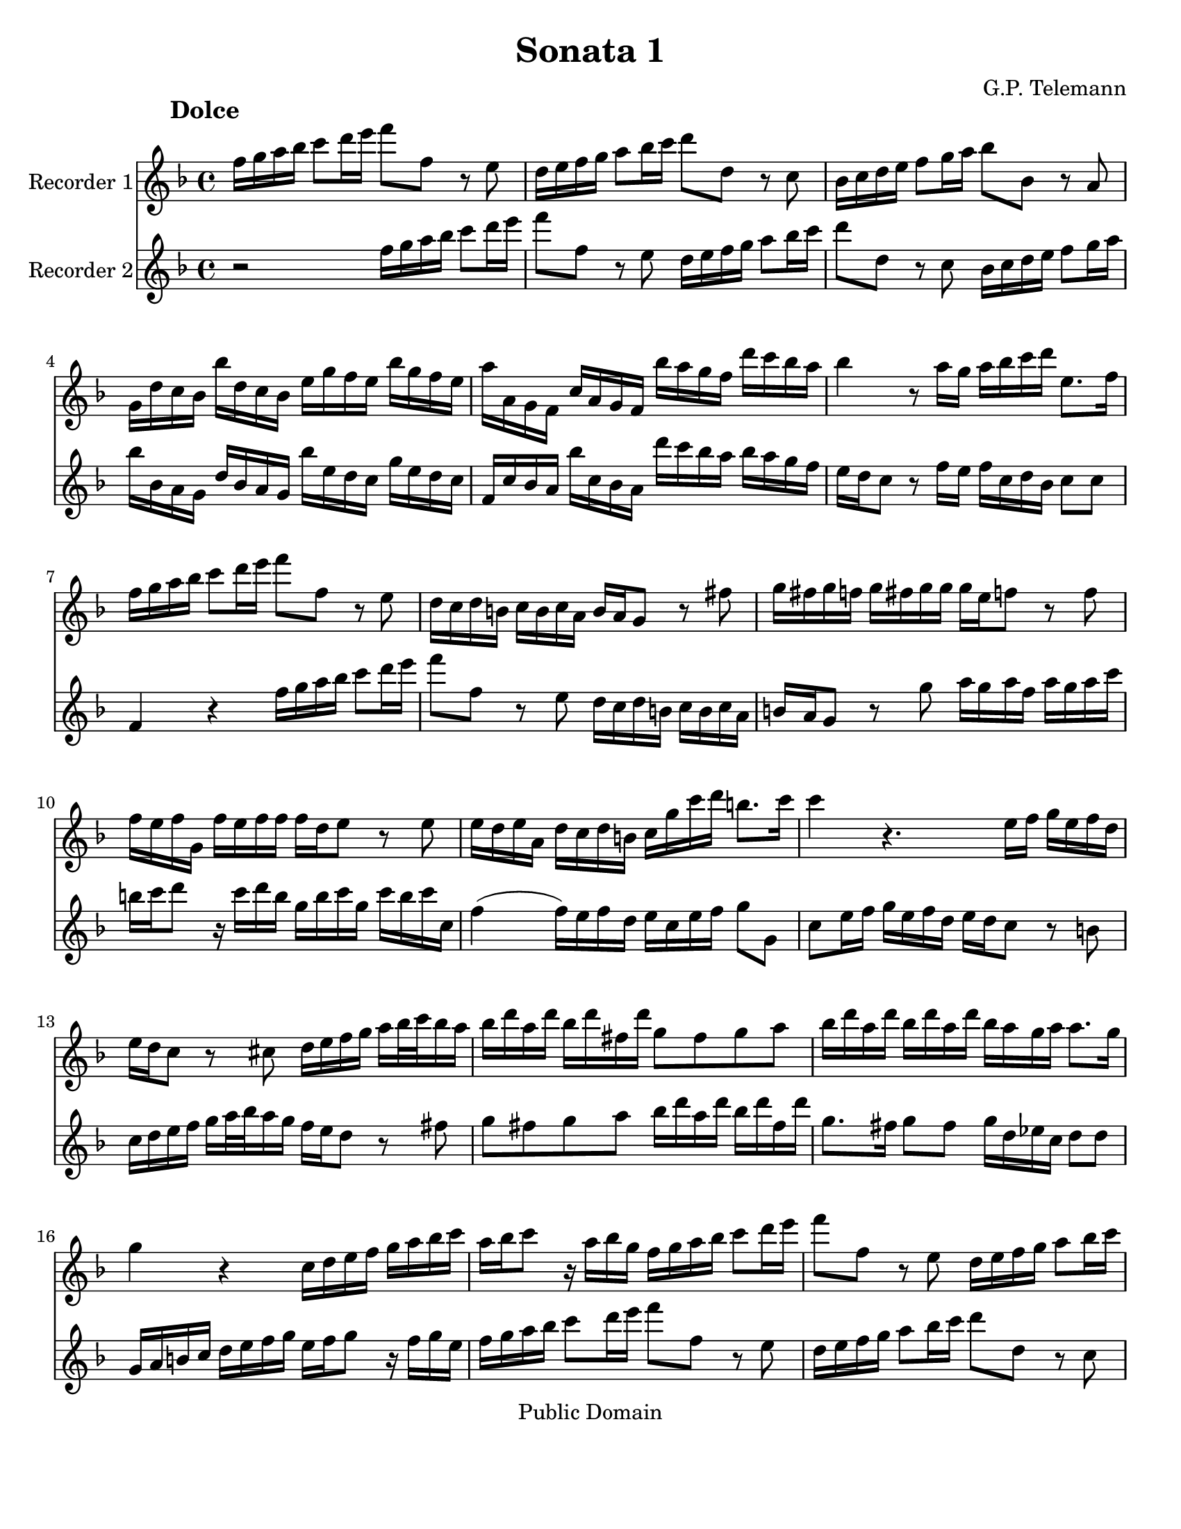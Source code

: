 \version "2.15.32"

%#(set-global-staff-size 14)
#(set-default-paper-size "letter")
\paper{bottom-margin=2\cm}

\header {
	title="Sonata 1"
	composer="G.P. Telemann"
 mutopiatitle = "Sonatas for two recorders"
 mutopiacomposer = "TelemannGP"
 mutopiainstrument = "Recorder duet"
 date = "1730s"
 source = "Nouvelle Édition gravée par Joseph-Louis Renou. À Paris"
 style = "Baroque"
 copyright = "Public Domain"
 maintainer = "Laurent Claessens"
 maintainerEmail = "moky.math@gmail.com"
 maintainerWeb = "http://student.ulb.ac.be/~lclaesse/"
 lastupdated = "16/Dec/2006"
 footer = "Mutopia-2006/12/18-885"
 tagline = \markup { \override #'(box-padding . 1.0) \override #'(baseline-skip . 2.7) \box \center-column { \small \line { Sheet music from \with-url #"http://www.MutopiaProject.org" \line { \teeny www. \hspace #-1.0 MutopiaProject \hspace #-1.0 \teeny .org \hspace #0.5 } • \hspace #0.5 \italic Free to download, with the \italic freedom to distribute, modify and perform. } \line { \small \line { Typeset using \with-url #"http://www.LilyPond.org" \line { \teeny www. \hspace #-1.0 LilyPond \hspace #-1.0 \teeny .org } by \maintainer \hspace #-1.0 . \hspace #0.5 Reference: \footer } } \line { \teeny \line { This sheet music has been placed in the public domain by the typesetter, for details see: \hspace #-0.5 \with-url #"http://creativecommons.org/licenses/publicdomain" http://creativecommons.org/licenses/publicdomain } } } }
}



FluteUnMovA={
%3
d16 e fis g a8 b16 cis' d'8 d r8 cis
b,16 cis d e fis8 g16 a b8 b,8 r8 a, 
g,16 a, b, cis d8 e16 fis g8 g, r8 fis,8
e,16 b, a, g, g b, a, g, cis e d cis g e d cis
%5
fis fis, e, d, a, fis, e, d, g fis e d b a g fis
g4 r8 fis16 e fis g a b cis8. d16
d16 e fis g a8 b16 cis' d'8 d r8 cis
b,16 a, b, gis, a, gis, a, fis, gis, fis, e,8 r8 dis8
e16 dis e d	e dis e e 	e cis d8	 r8 d8
%10
d16 cis d e, d cis d d d b, cis8 r8 cis8
cis16 b, cis fis, b, a, b, gis, a,16 e a b gis8. a16
a4 r4. cis16 d e cis d b,
cis16 b, a,8 r8 ais,8 b,16 cis d e fis[ g32 a g16 fis]
g b fis b g b dis b e8 dis e fis
%15
g16 b fis b g b fis b g fis e fis fis8. e16
e4 r4 a,16 b, cis d e fis g a
fis16 g a8 r16 fis g e 
d16 e fis g a8 b16 cis'
d'8 d r8 cis8 b,16 cis d e fis8 g16 a
b8 b, r8 a, g,16 a, b, cis d8 e16 fis
%20
g8 g,	 		r8 fis8			 e16 d e cis		 	d cis d b,
cis16 b, a,8		r8 a,8 			b,16 a, b, g,			 b, a, b, d
cis d e8		r16 d e cis		a, cis d a, 			d cis d d,
g,4(			 g,16) fis, g, e,	 fis, cis d g 			e8. d16
d b, ais, b, 		b b, a, gis,		cis a, gis, a,			a a, g, fis,
%25
b, g, fis, g,		g g, fis, e,		a, fis, e, fis,			fis fis, e, d,
g, g fis g		b g fis	g		cis'4 				r16 g16 fis e
fis cis d b, 		cis8. d16 		d4 				r4
 }


FluteDeuxMovA={
r2 d16 e fis g a8 b16 cis' d'8 d r8 cis
b,16 cis d e fis8 g16 a b8 b,8 r8 a, 
 g,16 a, b, cis d8 e16 fis
g g, fis, e, b, g, fis, e, g cis b, a, e cis b, a,
%5
d, a, g, fis, g a, g, fis, b a g fis g fis e d
cis16 b, a,8 r8 d16 cis d a, b, g, a,8 a,
d,4 r4 d16 e fis g a8 b16 cis' 
d'8 d r8 cis8 b,16 a, b, gis, a, gis, a, fis,
gis,16 fis, e,8 r8 e8 fis16 e fis d fis e fis a
%10
gis a b8 r16 a16 b gis e gis a e a gis a a,
d4( d16) cis d b, cis a, cis d e8 e,
a,8 cis16 d e cis d b, cis b, a,8 r8 gis,8
a,16 b, cis d e[ fis32 g fis16 e] d cis b,8 r8 dis8
e8 dis e fis g16 b fis b g b dis b
%15
e8. dis16	 e8 dis 	e16 b, c a,	 b,8 b,
e,16 fis, gis, a, b, cis d e cis d e8 r16 d16 e cis
d16 e fis g a8 b16 cis' d'8 d r8 cis8
b,16 cis d e fis8 g16 a b8 b, r8 a, 	
g,16 a, b, cis	 	d8 e16 fis 	g8 g,	 	r8 fis8 
%20
e16 d e cis d cis d b, cis16 b, a,8 r8 gis8
a16 gis a e a gis a a a fis g8 r8 g8 
g16 fis g a, g fis g g g e fis8 r8 fis8
fis16 e fis b, e d e cis d a, b, g, a,8 ais,8
b,16 d cis d gis, gis fis e a, cis b, cis fis, fis e d
%25
g,16 b,a, b, e, e d cis fis, a, g, e, d, d cis b,
e, e dis e		g e dis e	a,4		r16 e d cis
d a, b, g,		a,8 a,		d,4		r4
}

FluteUnMovB={
r1
r1
r1
r2	d4	a
%5
fis8 gis16 a b8 a gis e cis' e
fis d b d e cis a cis
d8 b, gis b, cis a b, gis
a16 a, b, cis d e fis gis a4 r4
r16 a, b, cis d fis gis a b b, cis dis e e fis gis
%10
a a, b, cis dis dis e fis gis16 gis, a, b, cis cis dis e
fis e fis gis		fis gis a b e8 fis16 gis a4(
a4) gis a8[ a,] fis,[ d,]
g,4 g r8 fis16 e d8 e16 fis
g,8 e16 d	 cis8 d16 e	 fis,8 d16 cis		 b,8 cis16 d
%15
d,8 cis16 b,	a,8 b,16 cis	d,8 e,16 fis,		g,8 fis,16 e,
fis,8 g,16 a,	 b,8 a,16 g,	a,8 b,16 cis		d8 cis16 b,
cis8 d16 e	fis8 e16 d	e8 a,			r4
%18
r8 a8		a8 a8		fis16 g a8		a a
dis8 a a a b, b16 a b a g fis
%20
g4 r4 g,4 r4
fis,4 r4 ais,4 r4
b,16 ais, b, cis b, cis ais, b, cis b, cis d cis d b, cis
d8 cis d b, e8 d e cis
fis4 b,8 d e4 a,8 cis
%25
d4 g,8 b, cis4 fis,8 ais,
b,8 cis16 d	e8 d16 cis	d8 b	cis ais
b,8 cis16 d e8 d16 cis d8. e16 cis4
b,4 fis8 r8 dis8 r8 b, r8
cis8 r8 dis r8 e16 b a b g b a b
%30
e b a b gis b a b d cis d e d fis e d
cis4 r4 d g
e8 fis16 g a8 g fis d b d
e8 c	 a c		 d b, 		g b,
c a, fis a, b, g a, fis
%35
g, b fis, a b, g a, fis
g8. a16 fis8. g16 g4 r4
r16 d e fis g a b cis' d'2(
d'4) cis'2 b4(
b4) a4( a) gis
%40
a16 fis g a b b, cis d e d e fis e fis gis a
d4 a fis8 gis16 a b8 a
gis8 e cis' e fis d b d
e cis a cis d b, gis b,
cis a b, gis a, b,16 cis d8 cis16 b,
%45
cis8 a b, gis a,8 b,16 cis d8 cis16 b,
cis4 r8 fis,8 g,16 fis, g, a, b, a, b, cis
d cis d e fis e fis g a8 cis d b
fis4 e d r16 d,16 e, fis,
g, fis, g, a, b, a, b, cis d16 fis, g, a, b, a, b, cis
%50
d cis d e fis a, b, cis d cis d e fis e fis g
a8 b16 cis' d'8 g fis4 e
d2 r2
}



FluteDeuxMovB={
a,4 d b,8 cis16 d e8 d
cis a,		 fis a,		 b, g, 		e g,
a, fis, d fis, g, e, cis e,
fis, d e, cis	d, d cis a,
%5
d4 d'4 r8 cis'16 b a8 b16 cis'
d8 b16 a gis8 a16 b cis8 a16 gis fis8 gis16 a
b,8 gis16 fis e8 fis16 gis a,8 b,16 cis d8 cis16 b,
cis4 r4 r16 a,16 b, cis d e fis gis
a2( a4) gis(
%10
g) fis( fis4) e4(
e4) 			dis			 e16 cis d e		 fis fis, gis, a,16
b, a, b, cis b, cis d e a,4 d4
b,8 cis16 d e8 d cis a, fis a,
b, g, 			e g, 			a,8 fis, 		d fis,
%15
g, e, cis e, fis, d e, cis
d,8 e,16 fis,		 g,8 fis,16 e,		 fis,8 g,16 a,		 b,8 a,16 g,
a,8 b,16 cis d8 cis16 b, cis8 d16 e fis8 e16 d
e8 a,		 	r4 			c 			r4
b,4 r4 dis r4
%20
r8 e8 e e cis16 d e8 e e
ais, e e e fis, fis16 e fis e d cis
d cis d e d e cis d e d e fis e fis d e
fis4 b4 gis8 a16 b cis'8 b
ais fis d' fis g e cis' e
%25
fis d b d e cis ais cis
d b cis ais b,8 cis16 d e8 d16 cis
d8 b cis ais b, g, e, fis,
b,16 fis e fis 		d fis e fis	 b,16 fis e fis 	dis fis e fis
a,16 gis, a, b, 	a, c b, a, 		g,4 			b,8 r8
%30
gis,8 r8 e, r8 fis, r8 gis, r8
a,4 d b,8 cis16 d e8 d
cis8 a,			 c'4			 r8 b16 a 		g8 a16 b
c8 a16 g		 fis8 g16 a 		b,8 g16 fis		 e8 fis16 g
a,8 fis16 e d8 e16 fis g,8 b fis, a
%35
b, g a, fis g, b fis, a
b,8 g, d8 d, g,16 d, e, fis, g, a, b, cis
d4 r4 r16 d,16 e, fis, g, b, cis d
e16 e fis g a a, b, cis d d e fis g g, a, b,
cis cis d e fis fis, gis, a, b, a, b, cis b, cis d e
%40
a,8 b,16 cis d2 cis4
r8 d8 cis a, d4 d'4
r8 cis'16 b a8 b16 cis' d8 b16 a gis8 a16 b
cis8 a16 gis fis8 gis16 a d8 gis16 fis e8 fis16 gis
a,8 b,16 cis d8 cis16 b, cis8 a b, gis
%45
a,8 b,16 cis d8 cis16 b, cis8 d16 e fis8 e16 d
e8 a, r8 fis,8 g,16 fis, g, a, b, a, b, cis
d cis d e fis e fis g a8 a, b, g,
a,8 fis, g, a, r16 d,16 e, fis, g, fis, g, a,
d d, e, fis,		g, fis, g, a, 		b, a, b, cis		d fis, g, a,
%50
b,16 a, b, cis d cis d e fis a, b, cis d cis d e
fis8[ e] fis[ b,] a,[ d] g,[ a,]
d,2 r2
}

FluteUnMovC={
r4 fis4 fis 
b2.(
b8) ais b cis' fis e
d8 cis d cis b, a,
%5
g, fis, e, fis, g, e,
fis,4 r4 ais,
b, g4. g8
g e fis4. fis8
b8 g e4. fis8
%10
fis2.
r8 c'8 b a g fis
g4 c' a
fis b g
e a8 fis g4
%15
r8 a g4( fis8.) e16
e2.
r8 b a g fis e
fis8 a g fis e d
e g fis e d cis
d4. e8 fis4
r8 g8 e4. d8
cis8 fis, e, g, fis, b,
ais,4 r8 b,8 ais, d
cis fis e g fis b
ais4 ais4. gis16 ais
b8[ fis] b,[ a,] g,[ e,]
a,8[ e] a,[ g,] fis,[ d,]
g,8 fis, e, ais, b, d,
g, e, fis, d, e, fis,
b,4 g e
cis fis d
b, e8 cis d4(
d8) e cis4. b,8
b,2.
}

FluteDeuxMovC={
b,8 cis d cis b, a,
g, fis, e, fis, g, e,
fis,4 r4 ais,4
b, fis4 fis
%5
 b2.(
b8) ais b cis' fis e
d8 cis b, a, b, g,
a, cis d cis d d,
g,4 g,4. fis,8
%10
fis, b, ais, d cis e
dis4 dis4. cis16 dis
e8 b e d c a,
d a d c b, g,
c b, a, dis e g,
%15
c a, b, g, a, b,
e, a, gis, cis b, d
cis4 cis4. b,16 cis
d8 a, d4. d8
d b, cis4. cis8
cis ais, b, cis d cis
d b, cis b, ais, b,
fis,4 r4 r4
r8 fis,8 e,[ g,] fis,[ b,]
ais,4 r8 b,8 ais, d
cis g fis e d cis
d4 g e
cis fis d
b,4 e8 cis d4
r8 e8( d4) cis8. b,16
b,8 fis b, a, g, e,
a, e a, g, fis, d,
g, fis, e, ais, b, d,
g, e, fis,2
b,2.
}


repD={
\times 2/3 {  fis16[ g a] }\times 2/3 {  g[ a b] }\times 2/3 {  a[ b c'] }
\times 2/3 {  b[ c' a] }\times 2/3 {  b[ c' a] }\times 2/3 {  b[ a b] }
}

repE={
d'16[ cis'32 b] a[ g fis e] a[ g fis e]
fis16 a fis a fis a
}

FluteUnMovD={
fis16 g g4
a16[ g32 fis] g[ fis e d] a16[ d]
b8 g4
e8 r8 r8
%5
d16 a, fis a, d a, 
e a, g a, e a,
fis a, a a, g a,
fis g fis e d e
fis g g4
%10
a16[ g32 fis] g[ fis e d] a16[ d]
b8 g4
e8 r8 r8
a,8 b, cis
d8 r8 r8
\times 2/3 {cis16[ d e]}\times 2/3 {d[ e fis]}\times 2/3 {e[ fis g]}
%15
\times 2/3 {fis[ g e]}\times 2/3 {fis[ g e]}\times 2/3 {fis[ e fis]}
\times 2/3 {e[ fis g]}\times 2/3 {fis[ gis a]}\times 2/3 {gis[ a b]}
\times 2/3 {a[ b gis]}\times 2/3 {a[ b gis]}\times 2/3 {a[ gis a]}
b a gis fis e d
a16 gis fis e d cis
d8 r8 r8
%20
cis8 r8 r8
b,16 a, d cis b, a,
gis e fis gis a8(
a16) b gis8. a16
a16[ gis32 fis] e[ d cis b,] e[ d cis b,]
%25
cis16 e cis e cis e
a16[ gis32 fis] e[ d cis b,] e[ d cis b,]
cis16[ a] b,8.[ a,16]
a,4.

\bar ":|:"

cis16 d d4
e16[ d32 cis] d[ cis b, a,] e16[ a,]
%30
d e e4
fis8 r8 r8
fis16 b, b b, fis b,
g8 e g
fis16 b, g b, fis b,
%35
g8 e g
c'16 b a g fis e
a8. b16 g8(
g16) fis fis8. a16
e8. dis16 e8(
e16) d cis( b,) ais, gis,
fis, gis, ais, fis, b, fis
b16 cis' ais8. b16
b([ a32 g)] fis[ e( d) cis] b[ a( gis) a]
gis8 r8 r8
a16[ g32 fis] e[ d cis b,] a[ g fis g]
\repD
d8 e fis
g8 r8 r8
\times 2/3 {  fis16 [ g a ] }\times 2/3 {  g[ a b ] }\times 2/3 {  e[ fis g ] }
\times 2/3 {  fis16[ g e ] }\times 2/3 {  fis [ g e ] }\times 2/3 {  fis[ e fis ] }
g8 r8 r8
fis8 r8 r8
b16 a g fis e d
a g fis e d cis
g fis e d g fis
g8. fis16 e fis(
fis) g e8. d16
\repE
d'[ cis'32 b] a[ g fis e]
a g fis e
fis16[ d'] e8.[ d16]
d4.
\bar ":|"
}





FluteDeuxMovD={
d16 e e4
fis8 r8 r8
g8 e4
cis16[ d32 e] d[ cis b, a,] e16[ a,]
fis,8 d fis,
cis e cis
d fis e
d16 fis, g, e, fis, a,
d e e4
fis8 r8 r8
g8 e4
cis16[ d32 e] d[ cis b, a,] e16[ a,]
 \times 2/3 {cis[ d e]}\times 2/3 {d[ e fis]}\times 2/3 {e[ fis g]}
\times 2/3 {fis[ g e]}\times 2/3 {fis[ g e]}\times 2/3 {fis[ e fis]}
a,8 b, cis
d8 r8 r8
\times 2/3 {cis16[ d e]}\times 2/3 {d[ e fis]}\times 2/3 {b,[ cis d]}
\times 2/3 {cis[ d b,]}\times 2/3 {cis[ d b,]} \times 2/3 {cis[ b, cis]}
d8 r8 r8
cis8 r8 r8
fis16 e d cis b, a,
e d cis b, a, gis,
d cis b, a, d cis
d8. b,16 cis8
cis16 d b,8. a,16
a,16 e cis e cis e
a[ gis32 fis] e[ d cis b,] e[ d cis b,]
%cis8 e cis e cis e a16 a, gis,8. a16
cis16 e cis e cis e
a16[ a,] gis,8.[ a,16]
a,4.

\bar ":|:"

a,16 b, b,4
cis8 r8 r8
b,16 cis cis4
d16[ e32 fis] e[ d cis b,] fis16[ b,]
dis8 b, dis
e16 b, g b, a b,
dis8 b, dis
e16 b, g b, e b,
a g( fis e) dis cis
b, cis dis b, e e,
g, a, b, a, b, g,
cis b, ais, b, ais, cis
g fis e( d) cis b,
e8. fis16 d8(
e16) e cis8. b,16
b,8 r8 r8
e16[ d32 cis] b,[ a, gis, fis,] e[ d cis d]
cis8 r8 r8
d e fis
g8 r8 r8
\repD
\times 2/3 {  a,16[ b, c ] }\times 2/3 {  b, [ cis d ] }\times 2/3 {  cis [ d e ] }
\times 2/3 {  d16[ e cis ] }\times 2/3 {  d[ e cis ] }\times 2/3 {  d[ cis d ] }
e d
cis b, a, g,
d cis b, a, g, fis,
g,8 r8 r8
fis,8 r8 r8
e16 d g fis e d
cis a, b, cis d8(
d16)[ e] cis8.[ d16]
d16 a fis a fis a
\repE
d'16[ d] g,8[ a,]
d,4.
%\bar ":|"
}


globalUn={
 \set Staff.instrumentName = "Recorder 1"
	\set Staff.midiInstrument = "clav"
}

globalDeux={
 \set Staff.instrumentName = "Recorder 2"
\set Staff.midiInstrument = "recorder"
}

globalA={
\time 4/4
\key d\major
}

globalB={
\time 4/4
\key d\major
}


globalC={
\time 3/4
\key d\major
}

globalD={
\time 3/8
\key d\major
}

globalAUn={
\globalA
\globalUn
}

globalADeux={
\globalA
\globalDeux
}

globalBUn={
\globalB
\globalUn
}

globalBDeux={
\globalB
\globalDeux
}

globalCUn={
\globalC
\globalUn
}

globalCDeux={
\globalC
\globalDeux
}
globalDUn={
\globalD
\globalUn
}

globalDDeux={
\globalD
\globalDeux
}


\book
{

% PREMIER MOUVEMENT
	\score	
	{\transpose d f''
		<<
			\new Staff    << 
					\globalAUn
					\FluteUnMovA
						>>
			\new Staff << 
					\globalADeux
					 \FluteDeuxMovA
						>>
		>>
		\header {
		     piece = \markup { \hspace #12 \large \bold "Dolce" }
		}
	
	
  \midi {
    \tempo 4 = 50
    }


	\layout{}
	} 


% DEUXIÈME MOUVEMENT
	\score	
	{\transpose d f''
		<<
			\new Staff    << 
					\globalBUn
					\FluteUnMovB
						>>
			\new Staff << 
					\globalBDeux
					\FluteDeuxMovB
						>>
		>>
		\header {
		     piece = \markup { \hspace #12 \large \bold "Allegro" }
		}
	
	
  \midi {
    \tempo 4 = 80
    }


	\layout{}
	} 


% TROISIÈME MOUVEMENT
	\score	
	{\transpose d f''
		<<
			\new Staff    << 
					\globalCUn
					\FluteUnMovC
						>>
			\new Staff << 
					\globalCDeux
					\FluteDeuxMovC
						>>
		>>
		\header {
		     piece = \markup { \hspace #12 \large \bold "Largo" }
		}
	
	
  \midi {
    \tempo 4 = 80
    }


	\layout{}
	} 


% QUATRIÈME MOUVEMENT
	\score	
	{\transpose d f''
		<<
			\new Staff    << 
					\globalDUn
					\FluteUnMovD
						>>
			\new Staff <<  
					\globalDDeux
					\FluteDeuxMovD
						>>
		>>
		\header {
		     piece = \markup { \hspace #12 \large \bold "Vivace" }
		}
	
	
  \midi {
    \tempo 4 = 80
    }


	\layout{}
	} % End of score

} % End of book

